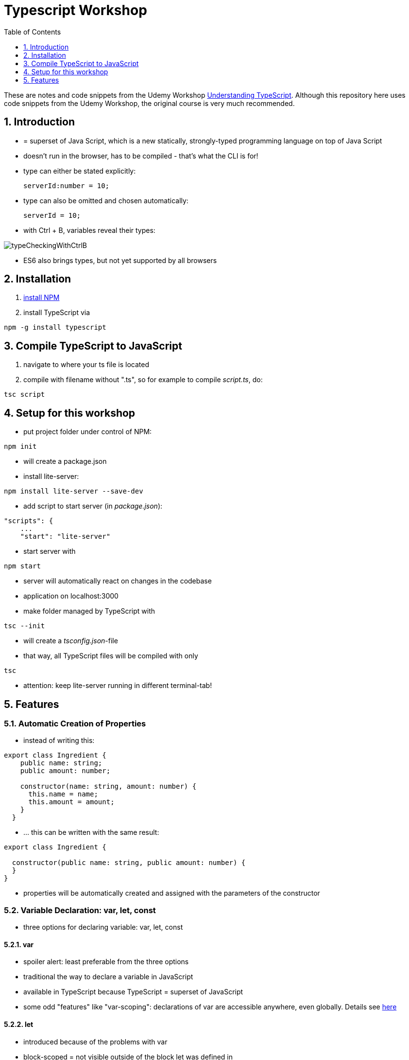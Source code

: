 = Typescript Workshop
:toc:
:toclevels: 1
:sectnums:
:imagesdir: images

These are notes and code snippets from the Udemy Workshop https://www.udemy.com/course/understanding-typescript/[Understanding TypeScript]. Although this repository here uses code snippets from the Udemy Workshop, the original course is very much recommended.

== Introduction
* = superset of Java Script, which is a new statically, strongly-typed programming language on top of Java Script
* doesn't run in the browser, has to be compiled - that's what the CLI is for!
* type can either be stated explicitly:

    serverId:number = 10;

* type can also be omitted and chosen automatically:

    serverId = 10;

* with Ctrl + B, variables reveal their types:

image::typeCheckingWithCtrlB.png[]

* ES6 also brings types, but not yet supported by all browsers

== Installation
1. https://www.npmjs.com/get-npm[install NPM]
1. install TypeScript via

[source, terminal]
----
npm -g install typescript
----

== Compile TypeScript to JavaScript
1. navigate to where your ts file is located
1. compile with filename without ".ts", so for example to compile _script.ts_, do:

[source, terminal]
----
tsc script
----

== Setup for this workshop
* put project folder under control of NPM:
[source, terminal]
----
npm init
----
* will create a package.json
* install lite-server:
[source, terminal]
----
npm install lite-server --save-dev
----
* add script to start server (in _package.json_):
[source, terminal]
----
"scripts": {
    ...
    "start": "lite-server"
----
* start server with
[source, terminal]
----
npm start
----
* server will automatically react on changes in the codebase
* application on localhost:3000
* make folder managed by TypeScript with
[source, terminal]
----
tsc --init
----
* will create a _tsconfig.json_-file
* that way, all TypeScript files will be compiled with only
[source, terminal]
----
tsc
----
* attention: keep lite-server running in different terminal-tab!



== Features

=== Automatic Creation of Properties
* instead of writing this:

[source]
----
export class Ingredient {
    public name: string;
    public amount: number;

    constructor(name: string, amount: number) {
      this.name = name;
      this.amount = amount;
    }
  }
----

* ... this can be written with the same result:
[source]
----
export class Ingredient {

  constructor(public name: string, public amount: number) {
  }
}
----
* properties will be automatically created and assigned with the parameters of the constructor

=== Variable Declaration: var, let, const
* three options for declaring variable: var, let, const

==== var
* spoiler alert: least preferable from the three options
* traditional the way to declare a variable in JavaScript
* available in TypeScript because TypeScript = superset of JavaScript
* some odd "features" like "var-scoping": declarations of var are accessible anywhere, even globally. Details see https://www.typescriptlang.org/docs/handbook/variable-declarations.html[here]

==== let
* introduced because of the problems with var
* block-scoped = not visible outside of the block let was defined in
* behavior = expected behavior when coming from Java

==== const
* = augmentation of let; prevents re-assignment
* principle of least privilege: const should be used whenever re-assignment of variable is not intended
